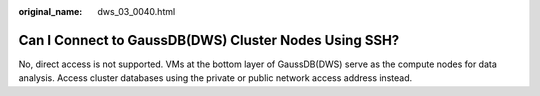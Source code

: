 :original_name: dws_03_0040.html

.. _dws_03_0040:

Can I Connect to GaussDB(DWS) Cluster Nodes Using SSH?
======================================================

No, direct access is not supported. VMs at the bottom layer of GaussDB(DWS) serve as the compute nodes for data analysis. Access cluster databases using the private or public network access address instead.
